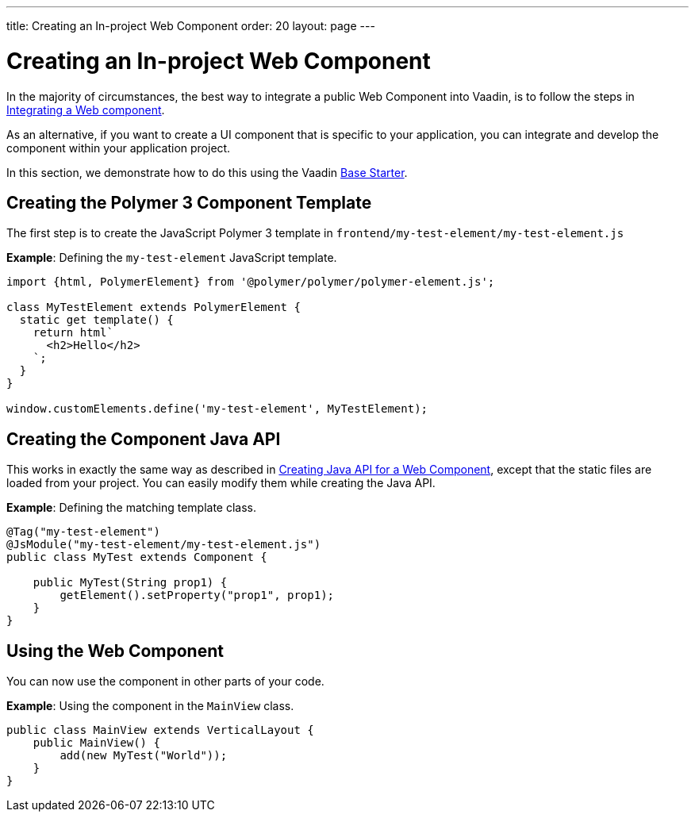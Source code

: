 ---
title: Creating an In-project Web Component
order: 20
layout: page
---

= Creating an In-project Web Component

In the majority of circumstances, the best way to integrate a public Web Component into Vaadin, is to follow the steps in <<integrating-a-web-component#,Integrating a Web component>>.

As an alternative, if you want to create a UI component that is specific to your application, you can integrate and develop the component within your application project. 

In this section, we demonstrate how to do this using the Vaadin https://vaadin.com/start/lts/project-base[Base Starter].

== Creating the Polymer 3 Component Template

The first step is to create the JavaScript Polymer 3 template in `frontend/my-test-element/my-test-element.js`

*Example*: Defining the `my-test-element` JavaScript template. 

[source, js]
----
import {html, PolymerElement} from '@polymer/polymer/polymer-element.js';

class MyTestElement extends PolymerElement {
  static get template() {
    return html`
      <h2>Hello</h2>
    `;
  }
}

window.customElements.define('my-test-element', MyTestElement);
----

== Creating the Component Java API

This works in exactly the same way as described in <<creating-java-api-for-a-web-component#,Creating Java API for a Web Component>>, except that the static files are loaded from your project. You can easily modify them while creating the Java API.

*Example*: Defining the matching template class. 

[source, java]
----
@Tag("my-test-element")
@JsModule("my-test-element/my-test-element.js")
public class MyTest extends Component {

    public MyTest(String prop1) {
        getElement().setProperty("prop1", prop1);
    }
}
----

== Using the Web Component

You can now use the component in other parts of your code.

*Example*: Using the component in the `MainView` class.
[source, java]
----
public class MainView extends VerticalLayout {
    public MainView() {
        add(new MyTest("World"));
    }
}
----
